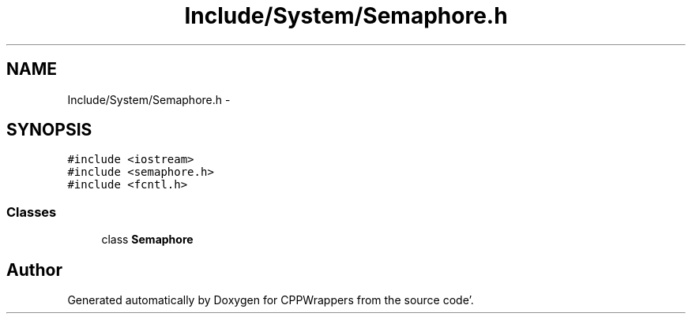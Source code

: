 .TH "Include/System/Semaphore.h" 3 "Sun Oct 16 2011" "Version 0.3" "CPPWrappers" \" -*- nroff -*-
.ad l
.nh
.SH NAME
Include/System/Semaphore.h \- 
.SH SYNOPSIS
.br
.PP
\fC#include <iostream>\fP
.br
\fC#include <semaphore\&.h>\fP
.br
\fC#include <fcntl\&.h>\fP
.br

.SS "Classes"

.in +1c
.ti -1c
.RI "class \fBSemaphore\fP"
.br
.in -1c
.SH "Author"
.PP 
Generated automatically by Doxygen for CPPWrappers from the source code'\&.
